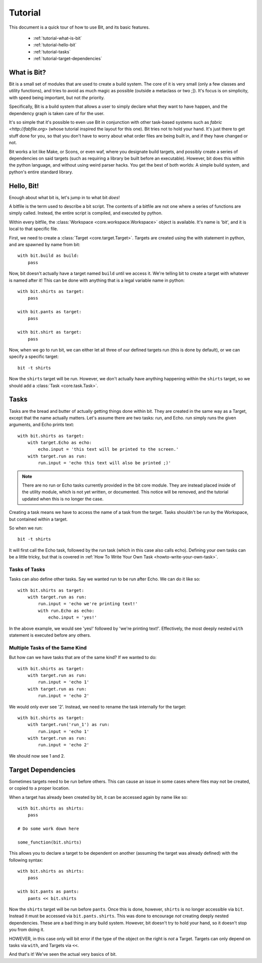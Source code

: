 Tutorial
========

This document is a quick tour of how to use Bit, and its basic features.

  * :ref:`tutorial-what-is-bit`
  * :ref:`tutorial-hello-bit`
  * :ref:`tutorial-tasks`
  * :ref:`tutorial-target-dependencies`

.. _tutorial-what-is-bit:

What is Bit?
------------

Bit is a small set of modules that are used to create a build system. The core
of it is very small (only a few classes and utility functions), and tries to
avoid as much magic as possible (outside a metaclass or two ;]). It's focus
is on simplicity, with speed being important, but not *the* priority.

Specifically, Bit is a build system that allows a user to simply declare what
they want to have happen, and the dependency graph is taken care of for the
user.

It's so simple that it's possible to even use Bit in conjunction with other
task-based systems such as `fabric <http://fabfile.org>` (whose tutorial
inspired the layout for this one). Bit tries not to hold your hand. It's just
there to get stuff done for you, so that you don't have to worry about
what order files are being built in, and if they have changed or not.

Bit works a lot like Make, or Scons, or even waf, where you designate build
targets, and possibly create a series of dependencies on said targets (such
as requiring a library be built before an executable). However, bit does this
within the python language, and without using weird parser hacks. You get the
best of both worlds: A simple build system, and python's entire standard
library.

.. _tutorial-hello-bit:

Hello, Bit!
-----------

Enough about what bit is, let's jump in to what bit *does*!

A bitfile is the term used to describe a bit script. The contents of a bitfile
are not one where a series of functions are simply called. Instead, the entire
script is compiled, and executed by python.

Within every bitfile, the :class:`Workspace <core.workspace.Workspace>` object
is available. It's name is 'bit', and it is local to that specific file.

First, we need to create a :class:`Target <core.target.Target>`. Targets are
created using the with statement in python, and are spawned by name
from bit::

    with bit.build as build:
        pass

Now, bit doesn't actually have a target named ``build`` until we access it.
We're telling bit to create a target with whatever is named after it! This can
be done with anything that is a legal variable name in python::

    with bit.shirts as target:
        pass

    with bit.pants as target:
        pass

    with bit.shirt as target:
        pass

Now, when we go to run bit, we can either let all three of our defined targets
run (this is done by default), or we can specify a specific target::

    bit -t shirts

Now the ``shirts`` target will be run. However, we don't actually have anything
happening within the ``shirts`` target, so we should add a
:class:`Task <core.task.Task>`.

.. _tutorial-tasks:

Tasks
-----

Tasks are the bread and butter of actually getting things done within bit.
They are created in the same way as a Target, except that the name actually
matters. Let's assume there are two tasks: run, and Echo. run simply runs the
given arguments, and Echo prints text::

    with bit.shirts as target:
        with target.Echo as echo:
            echo.input = 'this text will be printed to the screen.'
        with target.run as run:
            run.input = 'echo this text will also be printed ;)'

.. note:: There are no run or Echo tasks currently provided in the bit core
          module. They are instead placed inside of the utility module, which
          is not yet written, or documented. This notice will be removed, and
          the tutorial updated when this is no longer the case.

Creating a task means we have to access the name of a task from the target.
Tasks shouldn't be run by the Workspace, but contained within a target.

So when we run::

    bit -t shirts

It will first call the Echo task, followed by the run task (which in this case
also calls echo). Defining your own tasks can be a little tricky, but that is
covered in :ref:`How To Write Your Own Task <howto-write-your-own-task>`.

Tasks of Tasks
^^^^^^^^^^^^^^

Tasks can also define other tasks. Say we wanted run to be run after Echo. We
can do it like so::

    with bit.shirts as target:
        with target.run as run:
            run.input = 'echo we're printing text!'
            with run.Echo as echo:
                echo.input = 'yes!'

In the above example, we would see 'yes!' followed by 'we're printing text!'.
Effectively, the most deeply nested ``with`` statement is executed before any
others.

Multiple Tasks of the Same Kind
^^^^^^^^^^^^^^^^^^^^^^^^^^^^^^^

But how can we have tasks that are of the same kind? If we wanted to do::

    with bit.shirts as target:
        with target.run as run:
            run.input = 'echo 1'
        with target.run as run:
            run.input = 'echo 2'

We would only ever see '2'. Instead, we need to rename the task internally
for the target::

    with bit.shirts as target:
        with target.run('run_1') as run:
            run.input = 'echo 1'
        with target.run as run:
            run.input = 'echo 2'

We should now see 1 and 2.

.. _tutorial-target-dependencies:

Target Dependencies
-------------------

Sometimes targets need to be run before others. This can cause an issue in some
cases where files may not be created, or copied to a proper location.

When a target has already been created by bit, it can be accessed again by name
like so::

    with bit.shirts as shirts:
        pass

    # Do some work down here

    some_function(bit.shirts)

This allows you to declare a target to be dependent on another (assuming the
target was already defined) with the following syntax::

    with bit.shirts as shirts:
        pass

    with bit.pants as pants:
        pants << bit.shirts

Now the ``shirts`` target will be run before ``pants``. Once this is done,
however, ``shirts`` is no longer accessible via ``bit``. Instead it must be
accessed via ``bit.pants.shirts``. This was done to encourage *not* creating
deeply nested dependencies. These are a bad thing in any build system. However,
bit doesn't try to hold your hand, so it doesn't stop you from doing it.

HOWEVER, in this case only will bit error if the type of the object on the
right is *not* a Target. Targets can only depend on tasks via ``with``, and
Targets via ``<<``.

And that's it! We've seen the actual very basics of bit.
